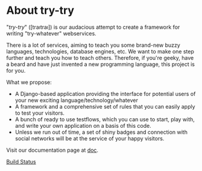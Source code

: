 * About try-try

"/try-try/" ([traıtraı]) is our audacious attempt to create a framework for writing
"try-whatever" webservices.

There is a lot of services, aiming to teach you some brand-new buzzy languages,
technologies, database engines, etc. We want to make one step further and teach
you how to teach others. Therefore, if you're geeky, have a beard and have
just invented a new programming language, this project is for you.

What we propose:

 - A Django-based application providing the interface for potential users of your
  new exciting language/technology/whatever
 - A framework and a comprehensive set of rules that you can easily apply to
  test your visitors.
 - A bunch of ready to use testflows, which you can use to start, play with, and
  write your own application on a basis of this code.
 - Unless we run out of time, a set of shiny badges and connection with social
  networks will be at the service of your happy visitors.


Visit our documentation page at [[http://try-try.readthedocs.org/][doc]].

[[https://secure.travis-ci.org/imankulov/trytry.png?branch%253Dmaster][Build Status]]
